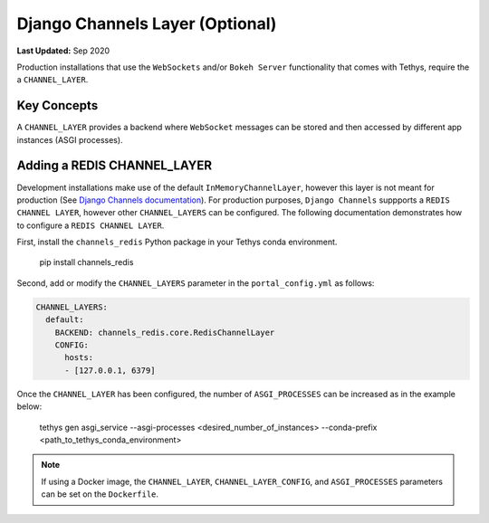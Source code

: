 ********************************
Django Channels Layer (Optional)
********************************

**Last Updated:** Sep 2020

Production installations that use the ``WebSockets`` and/or ``Bokeh Server`` functionality that comes with Tethys, require the a ``CHANNEL_LAYER``.

Key Concepts
============
A ``CHANNEL_LAYER`` provides a backend where ``WebSocket`` messages can be stored and then accessed by  different app instances (ASGI processes).

Adding a REDIS CHANNEL_LAYER
============================
Development installations make use of the default ``InMemoryChannelLayer``, however this layer is not meant for production (See `Django Channels documentation <https://channels.readthedocs.io/en/latest/topics/channel_layers.html#in-memory-channel-layer>`_). For production purposes, ``Django Channels`` suppports a ``REDIS CHANNEL LAYER``, however other ``CHANNEL_LAYERS`` can be configured. The following documentation demonstrates how to configure a ``REDIS CHANNEL LAYER``.

First, install the ``channels_redis`` Python package in your Tethys conda environment.

..

    pip install channels_redis

Second, add or modify the ``CHANNEL_LAYERS`` parameter in the ``portal_config.yml`` as follows:

.. code-block:: yaml

    CHANNEL_LAYERS:
      default:
        BACKEND: channels_redis.core.RedisChannelLayer
        CONFIG:
          hosts:
          - [127.0.0.1, 6379]

Once the ``CHANNEL_LAYER`` has been configured, the number of ``ASGI_PROCESSES`` can be increased as in the example below:

..

    tethys gen asgi_service --asgi-processes <desired_number_of_instances> --conda-prefix <path_to_tethys_conda_environment>

.. note::

    If using a Docker image, the ``CHANNEL_LAYER``, ``CHANNEL_LAYER_CONFIG``, and ``ASGI_PROCESSES`` parameters can be set on the ``Dockerfile``.
